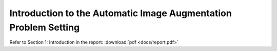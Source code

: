 Introduction to the Automatic Image Augmentation Problem Setting
################################################################


Refer to Section 1: Introduction in the report: 
:download:`pdf <docs/report.pdf>`
